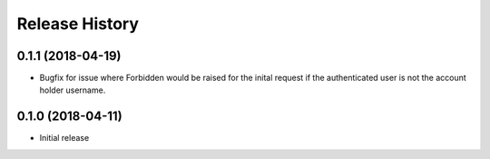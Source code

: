 .. :changelog:

Release History
---------------

0.1.1 (2018-04-19)
++++++++++++++++++

- Bugfix for issue where Forbidden would be raised for the inital request if the authenticated user is not the account holder username.


0.1.0 (2018-04-11)
++++++++++++++++++

- Initial release
